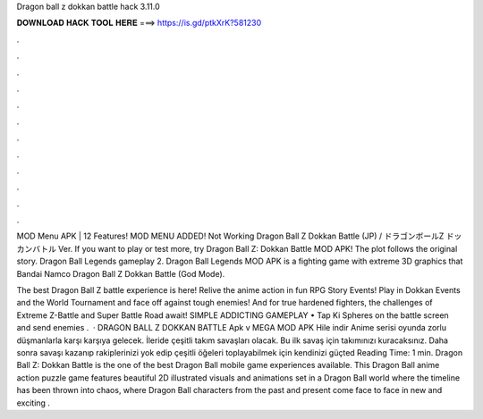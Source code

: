 Dragon ball z dokkan battle hack 3.11.0



𝐃𝐎𝐖𝐍𝐋𝐎𝐀𝐃 𝐇𝐀𝐂𝐊 𝐓𝐎𝐎𝐋 𝐇𝐄𝐑𝐄 ===> https://is.gd/ptkXrK?581230



.



.



.



.



.



.



.



.



.



.



.



.

MOD Menu APK | 12 Features! MOD MENU ADDED! Not Working Dragon Ball Z Dokkan Battle (JP) / ドラゴンボールZ ドッカンバトル Ver. If you want to play or test more, try Dragon Ball Z: Dokkan Battle MOD APK! The plot follows the original story. Dragon Ball Legends gameplay 2. Dragon Ball Legends MOD APK is a fighting game with extreme 3D graphics that Bandai Namco Dragon Ball Z Dokkan Battle (God Mode).

The best Dragon Ball Z battle experience is here! Relive the anime action in fun RPG Story Events! Play in Dokkan Events and the World Tournament and face off against tough enemies! And for true hardened fighters, the challenges of Extreme Z-Battle and Super Battle Road await! SIMPLE ADDICTING GAMEPLAY • Tap Ki Spheres on the battle screen and send enemies .  · DRAGON BALL Z DOKKAN BATTLE Apk v MEGA MOD APK Hile indir Anime serisi oyunda zorlu düşmanlarla karşı karşıya gelecek. İleride çeşitli takım savaşları olacak. Bu ilk savaş için takımınızı kuracaksınız. Daha sonra savaşı kazanıp rakiplerinizi yok edip çeşitli öğeleri toplayabilmek için kendinizi güçted Reading Time: 1 min. Dragon Ball Z: Dokkan Battle is the one of the best Dragon Ball mobile game experiences available. This Dragon Ball anime action puzzle game features beautiful 2D illustrated visuals and animations set in a Dragon Ball world where the timeline has been thrown into chaos, where Dragon Ball characters from the past and present come face to face in new and exciting .
